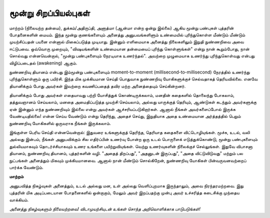 மூன்று சிறப்பியல்புகள்
=======================

மாற்றம் (நிலையற்ற தன்மை), துக்கம்/அதிருப்தி, அனாத்மா (ஆன்மா என்ற ஒன்று இல்லை)
ஆகிய மூன்று பண்புகள் புத்தரின் போதனைகளின் மையம். இந்த மூன்று குணங்களையும்
அனைத்து அனுபவங்களிளும் உண்மையில் புரிந்துகொள்ள மீண்டும் மீண்டும்
முயற்சிப்பதன் பயனை என்னால் மிகைப்படுத்த முடியாது. இன்னும் எளிமையாக
அனைத்து நிலைகளிலும் இறுதி நுண்ணறிவை அவை ஈட்டுபவை. ஒவ்வொரு முறையும்,
"விஷயங்களின் உண்மையான தன்மையைப் புரிந்து கொள்ளுங்கள்" என்று நான் கூறும்போது,
நான் சொல்வது என்னவென்றால், "மூன்று பண்புகளையும் நேரடியாக உணர்ந்தல்". அவற்றை
முழுமையாக உணர்ந்து புரிந்துகொள்வது என்பது விழிப்படைதல் (awakening) ஆகும்.

நுண்ணறிவு தியானம் என்பது இம்மூன்று பண்புகளையும் moment-to-moment
(millisecond-to-millisecond) நேரத்தில் உணர்ந்து புரிந்துகொள்ளும் ஒரு பயிர்சி.
இந்த மிக முக்கியமான செய்தி பொதுவாக நுண்ணறிவு யோகிகளுக்குச் செல்வதாகத்
தெரியவில்லை. எனவே தியானிக்கும் போது அவர்கள் இவற்றை கவணிப்பதைத் தவிர
மற்ற அனைத்தையும் செய்கின்றனர்.

தியானிக்கும் போது அவர்கள் எதையாவது பற்றி யோசித்துக் கொண்டிருக்கலாம், மனதின்
கதைகளில் தொலைந்து போகலாம், தத்துவஞானம் செய்யலாம், மனதை அமைதிப்படுத்த
முயற்சி செய்யலாம், அல்லது யாருக்குத் தெரியும், ஆண்டுகள் கடந்தும் அவர்களுக்கு ஏன்
இன்னும் எந்த நுண்ணறிவும் இல்லை என்று அவர்கள் ஆச்சரியப்படுகிறார்கள். ஆனால்
நீங்கள் அவர்களைப்போல் இருக்க வேண்டியதில்லை! என்ன செய்ய வேண்டும் என்று
தெரிந்து, அதைச் செய்து, இறுதியாக அதை உண்மையான அர்த்தத்தில் பெறும்
நுண்ணறிவு யோகிகளில் ஒருவராக நீங்கள் இருக்கலாம்.

இங்குள்ள பெரிய செய்தி என்னவென்றால்: இதுவரை உங்களுக்குத் தெரிந்த, தெரியாத
கதைகளை விட்டொழியுங்கள். மூச்சு, உடல், வலி அல்லது இன்பம், நீங்கள் அனுபவிக்கும்
சில எதிர்ப்பின் உணர்வு போன்ற ஒரு உடல் பொருளைக் எடுத்துக்கொண்டு, மூன்று
பண்புகளையும் துல்லியமாகவும் தொடர்ச்சியாகவும் உணர உங்களை பயிற்றுவியுங்கள்.
வெற்று உணர்வுகளின் நிலைக்குச் செல்லுங்கள். இதுவே விபாசனா தியானம், நுண்ணறிவு
தியானம், புத்தர்களின் வழி. "அதைத் திறப்பது", "அதனுடன் இருப்பது", "அதை
விட்டுவிடுவது" மற்றும் பல நுட்பங்கள் அனைத்தும் மிகவும் முக்கியமானவை. ஆனால்
நான் மீண்டும் சொல்கிறேன், நுண்ணறிவு யோகிகள் பின்வருவனவற்றைப் பார்க்க வேண்டும்.

**மாற்றம்**

அனுபவித்த நிகழ்வுகள் அனைத்தும், உடல் அல்லது மன, உள் அல்லது வெளிப்புறமாக
இருந்தாலும், அவை நிரந்தரமற்றவை. இது புத்தரின் மிக அடிப்படையான போதனைகளில்
ஒன்றாகும், மேலும் அவர் இறப்பதற்கு முன்பு அவர் உச்சரித்த கடைசிக்கு முந்தைய வாக்கியம்.

*அனைத்து நிகழ்வுகளும் நிலையற்றவை! விடாமுயற்சியுடன் உங்கள் சொந்த அறிவொளிக்காக
பாடுபடுங்கள்!*

